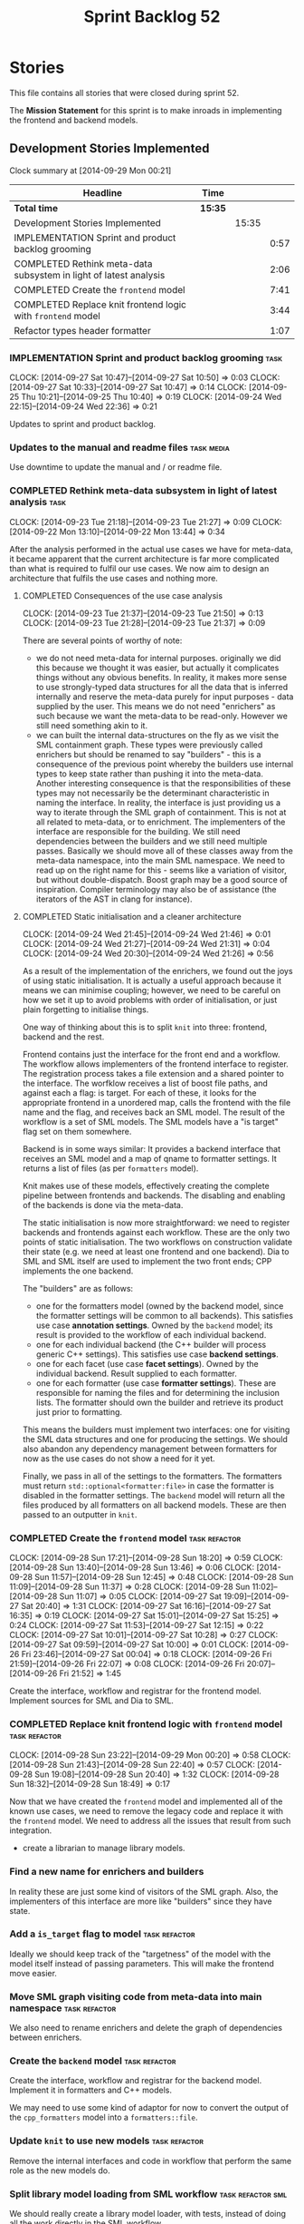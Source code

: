#+title: Sprint Backlog 52
#+options: date:nil toc:nil author:nil num:nil
#+todo: ANALYSIS IMPLEMENTATION TESTING | COMPLETED CANCELLED POSTPONED
#+tags: { story(s) epic(e) task(t) note(n) spike(p) }
#+tags: { refactor(r) bug(b) feature(f) vision(v) }
#+tags: { meta_data(m) tests(a) packaging(q) media(h) build(u) validation(x) diagrams(w) frontend(c) backend(g) }
#+tags: dia(y) sml(l) cpp(k) config(o) formatters(d)

* Stories

This file contains all stories that were closed during sprint 52.

The *Mission Statement* for this sprint is to make inroads in
implementing the frontend and backend models.

** Development Stories Implemented

#+begin: clocktable :maxlevel 3 :scope subtree
Clock summary at [2014-09-29 Mon 00:21]

| Headline                                                          | Time    |       |      |
|-------------------------------------------------------------------+---------+-------+------|
| *Total time*                                                      | *15:35* |       |      |
|-------------------------------------------------------------------+---------+-------+------|
| Development Stories Implemented                                   |         | 15:35 |      |
| IMPLEMENTATION Sprint and product backlog grooming                |         |       | 0:57 |
| COMPLETED Rethink meta-data subsystem in light of latest analysis |         |       | 2:06 |
| COMPLETED Create the =frontend= model                             |         |       | 7:41 |
| COMPLETED Replace knit frontend logic with =frontend= model       |         |       | 3:44 |
| Refactor types header formatter                                   |         |       | 1:07 |
#+end:

*** IMPLEMENTATION Sprint and product backlog grooming                 :task:
    CLOCK: [2014-09-27 Sat 10:47]--[2014-09-27 Sat 10:50] =>  0:03
    CLOCK: [2014-09-27 Sat 10:33]--[2014-09-27 Sat 10:47] =>  0:14
    CLOCK: [2014-09-25 Thu 10:21]--[2014-09-25 Thu 10:40] =>  0:19
    CLOCK: [2014-09-24 Wed 22:15]--[2014-09-24 Wed 22:36] =>  0:21

Updates to sprint and product backlog.

*** Updates to the manual and readme files                       :task:media:

Use downtime to update the manual and / or readme file.

*** COMPLETED Rethink meta-data subsystem in light of latest analysis  :task:
    CLOSED: [2014-09-28 Sun 17:22]
    CLOCK: [2014-09-23 Tue 21:18]--[2014-09-23 Tue 21:27] =>  0:09
    CLOCK: [2014-09-22 Mon 13:10]--[2014-09-22 Mon 13:44] =>  0:34

After the analysis performed in the actual use cases we have for
meta-data, it became apparent that the current architecture is far
more complicated than what is required to fulfil our use cases. We now
aim to design an architecture that fulfils the use cases and nothing
more.

**** COMPLETED Consequences of the use case analysis
     CLOSED: [2014-09-23 Tue 21:50]
     CLOCK: [2014-09-23 Tue 21:37]--[2014-09-23 Tue 21:50] =>  0:13
     CLOCK: [2014-09-23 Tue 21:28]--[2014-09-23 Tue 21:37] =>  0:09

There are several points of worthy of note:

- we do not need meta-data for internal purposes. originally we did
  this because we thought it was easier, but actually it complicates
  things without any obvious benefits. In reality, it makes more sense
  to use strongly-typed data structures for all the data that is
  inferred internally and reserve the meta-data purely for input
  purposes - data supplied by the user. This means we do not need
  "enrichers" as such because we want the meta-data to be
  read-only. However we still need something akin to it.
- we can built the internal data-structures on the fly as we visit the
  SML containment graph. These types were previously called enrichers
  but should be renamed to say "builders" - this is a consequence of
  the previous point whereby the builders use internal types to keep
  state rather than pushing it into the meta-data. Another interesting
  consequence is that the responsibilities of these types may not
  necessarily be the determinant characteristic in naming the
  interface. In reality, the interface is just providing us a way to
  iterate through the SML graph of containment. This is not at all
  related to meta-data, or to enrichment. The implementers of the
  interface are responsible for the building. We still need
  dependencies between the builders and we still need multiple
  passes. Basically we should move all of these classes away from the
  meta-data namespace, into the main SML namespace. We need to read up
  on the right name for this - seems like a variation of visitor, but
  without double-dispatch. Boost graph may be a good source of
  inspiration. Compiler terminology may also be of assistance (the
  iterators of the AST in clang for instance).

**** COMPLETED Static initialisation and a cleaner architecture
     CLOSED: [2014-09-24 Wed 22:37]
     CLOCK: [2014-09-24 Wed 21:45]--[2014-09-24 Wed 21:46] =>  0:01
     CLOCK: [2014-09-24 Wed 21:27]--[2014-09-24 Wed 21:31] =>  0:04
     CLOCK: [2014-09-24 Wed 20:30]--[2014-09-24 Wed 21:26] =>  0:56

As a result of the implementation of the enrichers, we found out the
joys of using static initialisation. It is actually a useful approach
because it means we can minimise coupling; however, we need to be
careful on how we set it up to avoid problems with order of
initialisation, or just plain forgetting to initialise things.

One way of thinking about this is to split =knit= into three:
frontend, backend and the rest.

Frontend contains just the interface for the front end and a
workflow. The workflow allows implementers of the frontend interface
to register. The registration process takes a file extension and a
shared pointer to the interface. The worfklow receives a list of boost
file paths, and against each a flag: is target. For each of these, it
looks for the appropriate frontend in a unordered map, calls the
frontend with the file name and the flag, and receives back an SML
model. The result of the workflow is a set of SML models. The SML
models have a "is target" flag set on them somewhere.

Backend is in some ways similar: It provides a backend interface that
receives an SML model and a map of qname to formatter settings. It
returns a list of files (as per =formatters= model).

Knit makes use of these models, effectively creating the complete
pipeline between frontends and backends. The disabling and enabling of
the backends is done via the meta-data.

The static initialisation is now more straightforward: we need to
register backends and frontends against each workflow. These are the
only two points of static initialisation. The two workflows on
construction validate their state (e.g. we need at least one frontend
and one backend). Dia to SML and SML itself are used to implement the
two front ends; CPP implements the one backend.

The "builders" are as follows:

- one for the formatters model (owned by the backend model, since the
  formatter settings will be common to all backends). This satisfies
  use case *annotation settings*. Owned by the =backend= model; its
  result is provided to the workflow of each individual backend.
- one for each individual backend (the C++ builder will process
  generic C++ settings). This satisfies use case *backend settings*.
- one for each facet (use case *facet settings*). Owned by the
  individual backend. Result supplied to each formatter.
- one for each formatter (use case *formatter settings*). These are
  responsible for naming the files and for determining the inclusion
  lists. The formatter should own the builder and retrieve its product
  just prior to formatting.

This means the builders must implement two interfaces: one for
visiting the SML data structures and one for producing the
settings. We should also abandon any dependency management between
formatters for now as the use cases do not show a need for it yet.

Finally, we pass in all of the settings to the formatters. The
formatters must return =std::optional<formatter:file>= in case the
formatter is disabled in the formatter settings. The =backend= model
will return all the files produced by all formatters on all backend
models. These are then passed to an outputter in =knit=.

*** COMPLETED Create the =frontend= model                     :task:refactor:
    CLOSED: [2014-09-28 Sun 18:21]
    CLOCK: [2014-09-28 Sun 17:21]--[2014-09-28 Sun 18:20] =>  0:59
    CLOCK: [2014-09-28 Sun 13:40]--[2014-09-28 Sun 13:46] =>  0:06
    CLOCK: [2014-09-28 Sun 11:57]--[2014-09-28 Sun 12:45] =>  0:48
    CLOCK: [2014-09-28 Sun 11:09]--[2014-09-28 Sun 11:37] =>  0:28
    CLOCK: [2014-09-28 Sun 11:02]--[2014-09-28 Sun 11:07] =>  0:05
    CLOCK: [2014-09-27 Sat 19:09]--[2014-09-27 Sat 20:40] =>  1:31
    CLOCK: [2014-09-27 Sat 16:16]--[2014-09-27 Sat 16:35] =>  0:19
    CLOCK: [2014-09-27 Sat 15:01]--[2014-09-27 Sat 15:25] =>  0:24
    CLOCK: [2014-09-27 Sat 11:53]--[2014-09-27 Sat 12:15] =>  0:22
    CLOCK: [2014-09-27 Sat 10:01]--[2014-09-27 Sat 10:28] =>  0:27
    CLOCK: [2014-09-27 Sat 09:59]--[2014-09-27 Sat 10:00] =>  0:01
    CLOCK: [2014-09-26 Fri 23:46]--[2014-09-27 Sat 00:04] =>  0:18
    CLOCK: [2014-09-26 Fri 21:59]--[2014-09-26 Fri 22:07] =>  0:08
    CLOCK: [2014-09-26 Fri 20:07]--[2014-09-26 Fri 21:52] =>  1:45

Create the interface, workflow and registrar for the frontend
model. Implement sources for SML and Dia to SML.

*** COMPLETED Replace knit frontend logic with =frontend= model :task:refactor:
    CLOSED: [2014-09-29 Mon 00:20]
    CLOCK: [2014-09-28 Sun 23:22]--[2014-09-29 Mon 00:20] =>  0:58
    CLOCK: [2014-09-28 Sun 21:43]--[2014-09-28 Sun 22:40] =>  0:57
    CLOCK: [2014-09-28 Sun 19:08]--[2014-09-28 Sun 20:40] =>  1:32
    CLOCK: [2014-09-28 Sun 18:32]--[2014-09-28 Sun 18:49] =>  0:17

Now that we have created the =frontend= model and implemented all of the
known use cases, we need to remove the legacy code and replace it with
the =frontend= model. We need to address all the issues that result from
such integration.

- create a librarian to manage library models.

*** Find a new name for enrichers and builders

In reality these are just some kind of visitors of the SML
graph. Also, the implementers of this interface are more like
"builders" since they have state.

*** Add a =is_target= flag to model                           :task:refactor:

Ideally we should keep track of the "targetness" of the model with the
model itself instead of passing parameters. This will make the
frontend move easier.

*** Move SML graph visiting code from meta-data into main namespace :task:refactor:

We also need to rename enrichers and delete the graph of dependencies
between enrichers.

*** Create the =backend= model                                :task:refactor:

Create the interface, workflow and registrar for the backend
model. Implement it in formatters and C++ models.

We may need to use some kind of adaptor for now to convert the output
of the =cpp_formatters= model into a =formatters::file=.

*** Update =knit= to use new models                           :task:refactor:

Remove the internal interfaces and code in workflow that perform the
same role as the new models do.

*** Split library model loading from SML workflow         :task:refactor:sml:

We should really create a library model loader, with tests, instead of
doing all the work directly in the SML workflow.

We can then start thinking about adding features such as loading only
libraries the merged model depends on, etc.

*** Refactor types header formatter            :task:refactor:formatters:cpp:
    CLOCK: [2014-08-25 Mon 12:01]--[2014-08-25 Mon 12:40] =>  0:39
    CLOCK: [2014-08-25 Mon 11:56]--[2014-08-25 Mon 11:57] =>  0:01
    CLOCK: [2014-08-25 Mon 11:35]--[2014-08-25 Mon 11:43] =>  0:08

Make the main types header formatters look like the =om= types
formatter. This model was deleted around commit 10157ad.

This is still not quite right. We need to drive the formatting from
two things:

- user options
- available formatters

**** Tidy-up =types_main_header_file_formatter=                        :task:
     CLOCK: [2014-08-25 Mon 11:57]--[2014-08-25 Mon 12:16] =>  0:19

Clean up internal functions in file and add documentation.

**** Make use of boilerplate                                           :task:

Generate the licence, etc using boilerplate formatter.

**** Copy across documentation from =om=                               :task:

We did a lot of doxygen comments that are readily applicable, copy
them across.

**** Make use of indenting stream                                      :task:

Remove uses of old indenter.

**** Copy across =om= types formatter tests                            :task:

Not sure how applicable this would be, but we may be able to scavenge
some tests.

*** Add include files at the formatter level    :task:refactor:meta_data:cpp:

We need to remove all the include files from =includer= which are
related to formatter specific code. We need to inject these
dependencies inside of the formatters.

- implement includer in terms of json files
- get includer to work off of object relationships
- remove relationships from transformer
- remove helper models boost and std

*** Includer generation should be done from meta-data         :task:refactor:

It would be nice if we could determine which includer files to create
by looking at the meta-data. For this we need a notion of an inclusion
group, defined at the model level:

- =cpp.types.includers.general=
- =cpp.types.includers.value_objects=
- ...

Under each of these one would configure the aspect:

- =cpp.types.includers.general.generate=: =true=
- =cpp.types.includers.general.file_name=: =a/b/c=
- =cpp.types.includers.general.is_system=: =false=

Then, each type, module etc would declare its membership (as a list):

- =cpp.includers.member=: =cpp.types.includers.general=
- =cpp.includers.member=: =cpp.types.includers.value_objects=
- ...

*Previous understanding*

We should simply go through all the types in the SML model and for
each type and each facet create the corresponding inclusion
path. locator can be used to generate standard paths, and a model
specific mapping is required for other models such as std.

Include then takes the relationships extracted by extractor, the
mappings generated by this mapper and simply appends to the inclusion
list the file names. it also appends the implementation specific
headers.

*** Support "cross-facet interference"                         :task:feature:

In a few cases its useful to disable bits of a facet when another
facet is switched off because those bits do not belong to the main
facet the formatter is working on. At present this happens in the
following cases:

- Forward declaration of serialisation in domain when serialisation is
  off
- Friend of serialisation in domain when serialisation is
  off
- declaration and implementation of to_stream when IO is off
- declaration and implementation of inserter when IO is off and
  integrated IO is on.

We need a way of accessing the on/off state of all facets from any
formatter so that they can make cross facet decisions. A quick hack
was to add yet another flag: =disable_io= which is disabled when the
IO facet is not present and passed on to the relevant formatters. This
needs to be replaced by a more general approach.

*** Implement the types enricher in cpp                :task:feature:sml:cpp:

Create the first and second stage enrichment for types. This is a good
test to see if the overall logic is sound.

*** Refactor knit's =persister=                               :task:refactor:

- add documentation
- we put the decision on whether to persist on not based on settings
  inside of persister. It should really be up to the person calling
  the persister to decide. Persister should always persist.
- we should have an argument deciding the file format, perhaps an
  enumeration, instead of passing in the extension. The extension
  should be automatically determined.
- persister should support all archive types. At present it always
  outputs in XML; it should respect the archive type requested by the
  user.

*** Add frontends and backends to =info= command line option  :story:feature:

#+begin_quote
*Story*: As a dogen user, I want to know what frontends and backends
are available in my dogen version so that I don't try to use features
that are not present.
#+end_quote

With the static registration of frontends and backends, we should add
some kind of mechanism to display whats on offer in the command line,
via the =--info= option. This is slightly tricky because the
=frontend= and =backend= models do not know of the command line. We
need a method in the frontends that returns a description and a method
in the workflow that returns all descriptions. These must be
static. The knitter can then call these methods and build the info
text.

** Deprecated Development Stories

Stories that do not make sense any longer.
